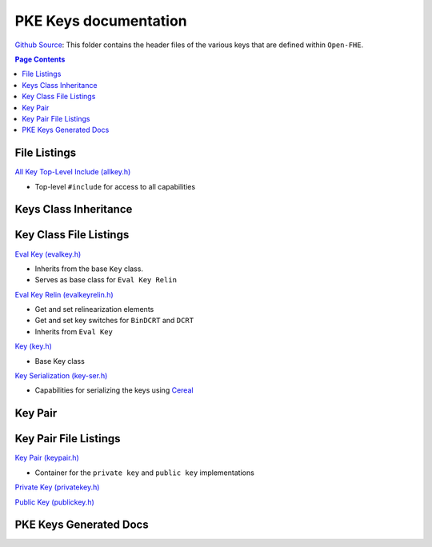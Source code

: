 PKE Keys documentation
====================================

`Github Source <https://github.com/openfheorg/openfhe-development/tree/main/src/pke/include/key>`_:  This folder contains the header files of the various keys that are defined within ``Open-FHE``.


.. contents:: Page Contents
   :local:


File Listings
-------------

`All Key Top-Level Include (allkey.h) <https://github.com/openfheorg/openfhe-development/blob/main/src/pke/include/key/allkey.h>`_

- Top-level ``#include`` for access to all capabilities


Keys Class Inheritance
-----------------------

.. mermaid::

   graph BT
      Key[Key: Base Class] --> |Inherited by|EvalKeyImpl;
      EvalKeyImpl --> |Inherited by|EvalKeyRelinImpl;


Key Class File Listings
-----------------------

`Eval Key (evalkey.h) <https://github.com/openfheorg/openfhe-development/blob/main/src/pke/include/key/evalkey.h>`_

- Inherits from the base ``Key`` class.

- Serves as base class for ``Eval Key Relin``

`Eval Key Relin (evalkeyrelin.h) <https://github.com/openfheorg/openfhe-development/blob/main/src/pke/include/key/evalkeyrelin.h>`_

- Get and set relinearization elements

- Get and set key switches for ``BinDCRT`` and ``DCRT``

- Inherits from ``Eval Key``

`Key (key.h) <https://github.com/openfheorg/openfhe-development/blob/main/src/pke/include/key/key.h>`_

- Base Key class

`Key Serialization (key-ser.h) <https://github.com/openfheorg/openfhe-development/blob/main/src/pke/include/key/key-ser.h>`_

- Capabilities for serializing the keys using `Cereal <https://github.com/USCiLab/cereal>`__

Key Pair
--------

.. mermaid::

   graph BT
      PrivKey[Private Key] --> |container|KP(Key Pair);
      PubKey[Public Key] --> |container|KP(Key Pair);

Key Pair File Listings
-----------------------

`Key Pair (keypair.h) <https://github.com/openfheorg/openfhe-development/blob/main/src/pke/include/key/keypair.h>`_

- Container for the ``private key`` and ``public key`` implementations

`Private Key (privatekey.h) <https://github.com/openfheorg/openfhe-development/blob/main/src/pke/include/key/privatekey.h>`_

`Public Key (publickey.h) <https://github.com/openfheorg/openfhe-development/blob/main/src/pke/include/key/publickey.h>`_

PKE Keys Generated Docs
-------------------------------

.. autodoxygenindex::
   :project: pke_key
   :allow-dot-graphs:

